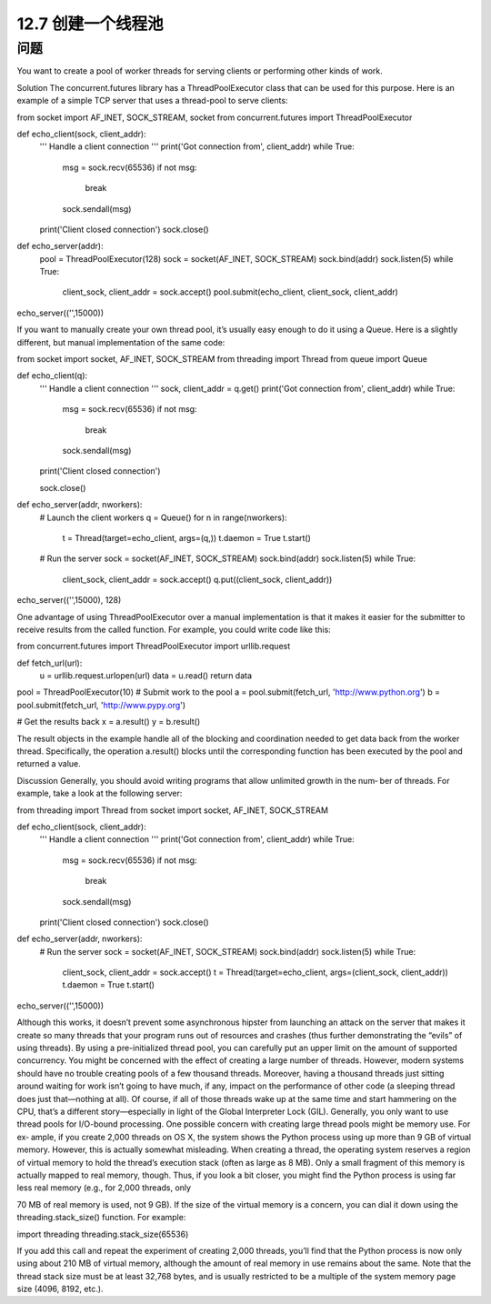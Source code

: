 ============================
12.7 创建一个线程池
============================

----------
问题
----------
You want to create a pool of worker threads for serving clients or performing other kinds
of work.

Solution
The concurrent.futures library has a ThreadPoolExecutor class that can be used for
this purpose. Here is an example of a simple TCP server that uses a thread-pool to serve
clients:

from socket import AF_INET, SOCK_STREAM, socket
from concurrent.futures import ThreadPoolExecutor

def echo_client(sock, client_addr):
    '''
    Handle a client connection
    '''
    print('Got connection from', client_addr)
    while True:
        msg = sock.recv(65536)
        if not msg:
            break
        sock.sendall(msg)
    print('Client closed connection')
    sock.close()

def echo_server(addr):
    pool = ThreadPoolExecutor(128)
    sock = socket(AF_INET, SOCK_STREAM)
    sock.bind(addr)
    sock.listen(5)
    while True:
        client_sock, client_addr = sock.accept()
        pool.submit(echo_client, client_sock, client_addr)

echo_server(('',15000))

If you want to manually create your own thread pool, it’s usually easy enough to do it
using a Queue. Here is a slightly different, but manual implementation of the same code:

from socket import socket, AF_INET, SOCK_STREAM
from threading import Thread
from queue import Queue

def echo_client(q):
    '''
    Handle a client connection
    '''
    sock, client_addr = q.get()
    print('Got connection from', client_addr)
    while True:
        msg = sock.recv(65536)
        if not msg:
            break
        sock.sendall(msg)
    print('Client closed connection')

    sock.close()

def echo_server(addr, nworkers):
    # Launch the client workers
    q = Queue()
    for n in range(nworkers):
        t = Thread(target=echo_client, args=(q,))
        t.daemon = True
        t.start()

    # Run the server
    sock = socket(AF_INET, SOCK_STREAM)
    sock.bind(addr)
    sock.listen(5)
    while True:
        client_sock, client_addr = sock.accept()
        q.put((client_sock, client_addr))

echo_server(('',15000), 128)

One advantage of using ThreadPoolExecutor over a manual implementation is that it
makes it easier for the submitter to receive results from the called function. For example,
you could write code like this:

from concurrent.futures import ThreadPoolExecutor
import urllib.request

def fetch_url(url):
    u = urllib.request.urlopen(url)
    data = u.read()
    return data

pool = ThreadPoolExecutor(10)
# Submit work to the pool
a = pool.submit(fetch_url, 'http://www.python.org')
b = pool.submit(fetch_url, 'http://www.pypy.org')

# Get the results back
x = a.result()
y = b.result()

The result objects in the example handle all of the blocking and coordination needed
to get data back from the worker thread. Specifically, the operation a.result() blocks
until the corresponding function has been executed by the pool and returned a value.

Discussion
Generally, you should avoid writing programs that allow unlimited growth in the num‐
ber of threads. For example, take a look at the following server:

from threading import Thread
from socket import socket, AF_INET, SOCK_STREAM

def echo_client(sock, client_addr):
    '''
    Handle a client connection
    '''
    print('Got connection from', client_addr)
    while True:
        msg = sock.recv(65536)
        if not msg:
            break
        sock.sendall(msg)
    print('Client closed connection')
    sock.close()

def echo_server(addr, nworkers):
    # Run the server
    sock = socket(AF_INET, SOCK_STREAM)
    sock.bind(addr)
    sock.listen(5)
    while True:
        client_sock, client_addr = sock.accept()
        t = Thread(target=echo_client, args=(client_sock, client_addr))
        t.daemon = True
        t.start()

echo_server(('',15000))

Although this works, it doesn’t prevent some asynchronous hipster from launching an
attack on the server that makes it create so many threads that your program runs out
of resources and crashes (thus further demonstrating the “evils” of using threads). By
using a pre-initialized thread pool, you can carefully put an upper limit on the amount
of supported concurrency.
You might be concerned with the effect of creating a large number of threads. However,
modern  systems  should  have  no  trouble  creating  pools  of  a  few  thousand  threads.
Moreover, having a thousand threads just sitting around waiting for work isn’t going to
have much, if any, impact on the performance of other code (a sleeping thread does just
that—nothing at all). Of course, if all of those threads wake up at the same time and
start hammering on the CPU, that’s a different story—especially in light of the Global
Interpreter Lock (GIL). Generally, you only want to use thread pools for I/O-bound
processing.
One possible concern with creating large thread pools might be memory use. For ex‐
ample, if you create 2,000 threads on OS X, the system shows the Python process using
up more than 9 GB of virtual memory. However, this is actually somewhat misleading.
When creating a thread, the operating system reserves a region of virtual memory to
hold the thread’s execution stack (often as large as 8 MB). Only a small fragment of this
memory is actually mapped to real memory, though. Thus, if you look a bit closer, you
might find the Python process is using far less real memory (e.g., for 2,000 threads, only

70 MB of real memory is used, not 9 GB). If the size of the virtual memory is a concern,
you can dial it down using the threading.stack_size() function. For example:

import threading
threading.stack_size(65536)

If you add this call and repeat the experiment of creating 2,000 threads, you’ll find that
the Python process is now only using about 210 MB of virtual memory, although the
amount of real memory in use remains about the same. Note that the thread stack size
must be at least 32,768 bytes, and is usually restricted to be a multiple of the system
memory page size (4096, 8192, etc.).
